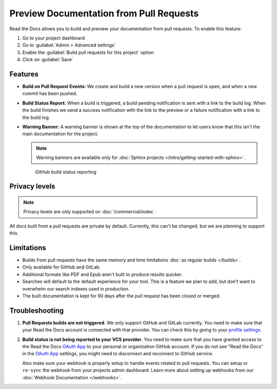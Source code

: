 Preview Documentation from Pull Requests
========================================

Read the Docs allows you to build and preview your documentation from pull requests.
To enable this feature:

#. Go to your project dashboard
#. Go to :guilabel:`Admin > Advanced settings`
#. Enable the :guilabel:`Build pull requests for this project` option
#. Click on :guilabel:`Save`

Features
--------

- **Build on Pull Request Events:** We create and build a new version when a pull request is open,
  and when a new commit has been pushed.

- **Build Status Report:** When a build is triggered, a build pending notification is sent with a link to the build log.
  When the build finishes we send a success notification with the link to the preview or a failure notification with a link to the build log.

- **Warning Banner:** A warning banner is shown at the top of the documentation
  to let users know that this isn't the main documentation for the project.

  .. note:: Warning banners are available only for :doc:`Sphinx projects </intro/getting-started-with-sphinx>`.

.. figure:: /_static/images/github-build-status-reporting.gif
   :align: center
   :alt: GitHub Build Status Reporting for Pull Requests.
   :figwidth: 80%
   :target: ../_static/images/guides/github-build-status-reporting.gif

   GitHub build status reporting

Privacy levels
--------------

.. note::

   Privacy levels are only supported on :doc:`/commercial/index`.

All docs built from a pull requests are private by default.
Currently, this can't be changed, but we are planning to support this.

Limitations
-----------

- Builds from pull requests have the same memory and time limitations
  :doc:`as regular builds </builds>`.
- Only available for GitHub and GitLab.
- Additional formats like PDF and Epub aren't built to produce results quicker.
- Searches will default to the default experience for your tool.
  This is a feature we plan to add,
  but don't want to overwhelm our search indexes used in production.
- The built documentation is kept for 90 days after the pull request has been closed or merged.

Troubleshooting
---------------

#. **Pull Requests builds are not triggered**.
   We only support GitHub and GitLab currently.
   You need to make sure that your Read the Docs account is connected with that provider.
   You can check this by going to your `profile settings`_.

#. **Build status is not being reported to your VCS provider**.
   You need to make sure that you have granted access to the Read the Docs
   `OAuth App`_ to your personal or organization GitHub account.
   If you do not see "Read the Docs" in the `OAuth App`_ settings,
   you might need to disconnect and reconnect to GitHub service.

   Also make sure your webhook is properly setup
   to handle events related to pull requests. You can setup or ``re-sync`` the webhook from your projects admin dashboard.
   Learn more about setting up webhooks from our :doc:`Webhook Documentation </webhooks>`.

.. _profile settings: https://readthedocs.org/accounts/social/connections/
.. _OAuth App: https://github.com/settings/applications
